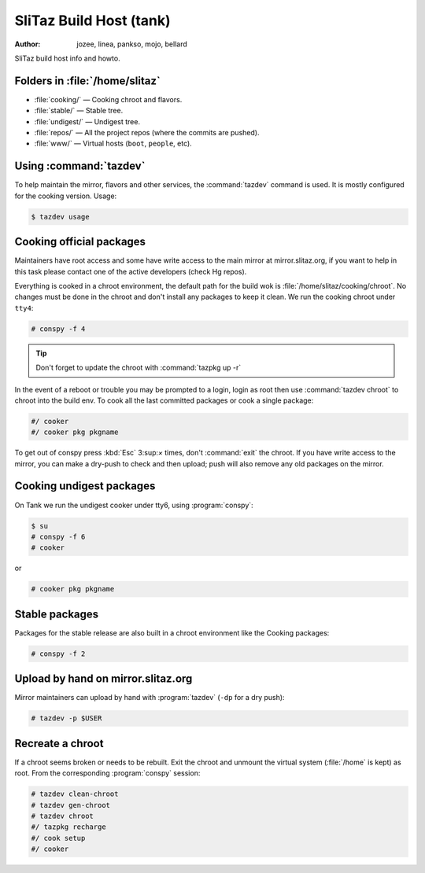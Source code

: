 .. http://doc.slitaz.org/en:cookbook:buildhost
.. en/cookbook/buildhost.txt · Last modified: 2017/04/25 19:32 by linea

.. _cookbook buildhost:

SliTaz Build Host (tank)
========================

:author: jozee, linea, pankso, mojo, bellard

SliTaz build host info and howto.


Folders in :file:`/home/slitaz`
-------------------------------

* :file:`cooking/` — Cooking chroot and flavors.
* :file:`stable/` — Stable tree.
* :file:`undigest/` — Undigest tree.
* :file:`repos/` — All the project repos (where the commits are pushed).
* :file:`www/` — Virtual hosts (``boot``, ``people``, etc).


Using :command:`tazdev`
-----------------------

To help maintain the mirror, flavors and other services, the :command:`tazdev` command is used.
It is mostly configured for the cooking version.
Usage:

.. code-block:: console

   $ tazdev usage


Cooking official packages
-------------------------

Maintainers have root access and some have write access to the main mirror at mirror.slitaz.org, if you want to help in this task please contact one of the active developers (check Hg repos).

Everything is cooked in a chroot environment, the default path for the build wok is :file:`/home/slitaz/cooking/chroot`.
No changes must be done in the chroot and don't install any packages to keep it clean.
We run the cooking chroot under ``tty4``:

.. code-block:: console

   # conspy -f 4

.. tip::
   Don't forget to update the chroot with :command:`tazpkg up -r`

In the event of a reboot or trouble you may be prompted to a login, login as root then use :command:`tazdev chroot` to chroot into the build env.
To cook all the last committed packages or cook a single package:

.. code-block:: console

   #/ cooker
   #/ cooker pkg pkgname

To get out of conspy press :kbd:`Esc` 3:sup:`×` times, don't :command:`exit` the chroot.
If you have write access to the mirror, you can make a dry-push to check and then upload; push will also remove any old packages on the mirror.


Cooking undigest packages
-------------------------

.. compound::
   On Tank we run the undigest cooker under tty6, using :program:`conspy`:

   .. code-block:: console

      $ su
      # conspy -f 6
      # cooker

   or

   .. code-block:: console

      # cooker pkg pkgname


Stable packages
---------------

Packages for the stable release are also built in a chroot environment like the Cooking packages:

.. code-block:: console

   # conspy -f 2


Upload by hand on mirror.slitaz.org
-----------------------------------

Mirror maintainers can upload by hand with :program:`tazdev` (``-dp`` for a dry push):

.. code-block:: console

   # tazdev -p $USER


Recreate a chroot
-----------------

If a chroot seems broken or needs to be rebuilt.
Exit the chroot and unmount the virtual system (:file:`/home` is kept) as root.
From the corresponding :program:`conspy` session:

.. code-block:: console

   # tazdev clean-chroot
   # tazdev gen-chroot
   # tazdev chroot
   #/ tazpkg recharge
   #/ cook setup
   #/ cooker
